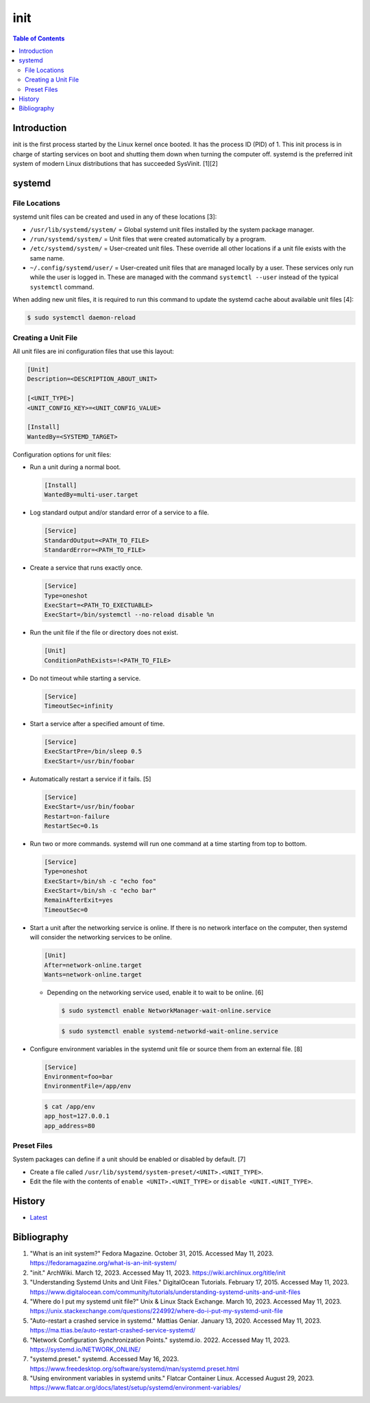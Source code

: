 init
=====

.. contents:: Table of Contents

Introduction
------------

init is the first process started by the Linux kernel once booted. It has the process ID (PID) of 1. This init process is in charge of starting services on boot and shutting them down when turning the computer off. systemd is the preferred init system of modern Linux distributions that has succeeded SysVinit. [1][2]

systemd
-------

File Locations
~~~~~~~~~~~~~~

systemd unit files can be created and used in any of these locations [3]:

-  ``/usr/lib/systemd/system/`` = Global systemd unit files installed by the system package manager.
-  ``/run/systemd/system/`` = Unit files that were created automatically by a program.
-  ``/etc/systemd/system/`` = User-created unit files. These override all other locations if a unit file exists with the same name.
-  ``~/.config/systemd/user/`` = User-created unit files that are managed locally by a user. These services only run while the user is logged in. These are managed with the command ``systemctl --user`` instead of the typical ``systemctl`` command.

When adding new unit files, it is required to run this command to update the systemd cache about available unit files [4]:

.. code-block:: sh

   $ sudo systemctl daemon-reload

Creating a Unit File
~~~~~~~~~~~~~~~~~~~~

All unit files are ini configuration files that use this layout:

.. code-block:: ini

   [Unit]
   Description=<DESCRIPTION_ABOUT_UNIT>

   [<UNIT_TYPE>]
   <UNIT_CONFIG_KEY>=<UNIT_CONFIG_VALUE>

   [Install]
   WantedBy=<SYSTEMD_TARGET>

Configuration options for unit files:

-  Run a unit during a normal boot.

   .. code-block:: ini

      [Install]
      WantedBy=multi-user.target

-  Log standard output and/or standard error of a service to a file.

   .. code-block:: ini

      [Service]
      StandardOutput=<PATH_TO_FILE>
      StandardError=<PATH_TO_FILE>

-  Create a service that runs exactly once.

   .. code-block:: ini

      [Service]
      Type=oneshot
      ExecStart=<PATH_TO_EXECTUABLE>
      ExecStart=/bin/systemctl --no-reload disable %n

-  Run the unit file if the file or directory does not exist.

   .. code-block:: ini

      [Unit]
      ConditionPathExists=!<PATH_TO_FILE>

-  Do not timeout while starting a service.

   .. code-block:: ini

      [Service]
      TimeoutSec=infinity

-  Start a service after a specified amount of time.

   .. code-block:: ini

      [Service]
      ExecStartPre=/bin/sleep 0.5
      ExecStart=/usr/bin/foobar

-  Automatically restart a service if it fails. [5]

   .. code-block:: ini

      [Service]
      ExecStart=/usr/bin/foobar
      Restart=on-failure
      RestartSec=0.1s

-  Run two or more commands. systemd will run one command at a time starting from top to bottom.

   .. code-block:: ini

      [Service]
      Type=oneshot
      ExecStart=/bin/sh -c "echo foo"
      ExecStart=/bin/sh -c "echo bar"
      RemainAfterExit=yes
      TimeoutSec=0

-  Start a unit after the networking service is online. If there is no network interface on the computer, then systemd will consider the networking services to be online.

   .. code-block:: ini

      [Unit]
      After=network-online.target
      Wants=network-online.target

   -  Depending on the networking service used, enable it to wait to be online. [6]

      .. code-block:: sh

         $ sudo systemctl enable NetworkManager-wait-online.service

      .. code-block:: sh

         $ sudo systemctl enable systemd-networkd-wait-online.service

-  Configure environment variables in the systemd unit file or source them from an external file. [8]

   .. code-block:: ini

      [Service]
      Environment=foo=bar
      EnvironmentFile=/app/env

   .. code-block:: sh

      $ cat /app/env
      app_host=127.0.0.1
      app_address=80

Preset Files
~~~~~~~~~~~~

System packages can define if a unit should be enabled or disabled by default. [7]

-  Create a file called ``/usr/lib/systemd/system-preset/<UNIT>.<UNIT_TYPE>``.
-  Edit the file with the contents of ``enable <UNIT>.<UNIT_TYPE>`` or ``disable <UNIT.<UNIT_TYPE>``.

History
-------

-  `Latest <https://github.com/LukeShortCloud/rootpages/commits/main/src/administration/init.rst>`__

Bibliography
------------

1. "What is an init system?" Fedora Magazine. October 31, 2015. Accessed May 11, 2023. https://fedoramagazine.org/what-is-an-init-system/
2. "init." ArchWiki. March 12, 2023. Accessed May 11, 2023. https://wiki.archlinux.org/title/init
3. "Understanding Systemd Units and Unit Files." DigitalOcean Tutorials. February 17, 2015. Accessed May 11, 2023. https://www.digitalocean.com/community/tutorials/understanding-systemd-units-and-unit-files
4. "Where do I put my systemd unit file?" Unix & Linux Stack Exchange. March 10, 2023. Accessed May 11, 2023. https://unix.stackexchange.com/questions/224992/where-do-i-put-my-systemd-unit-file
5. "Auto-restart a crashed service in systemd." Mattias Geniar. January 13, 2020. Accessed May 11, 2023. https://ma.ttias.be/auto-restart-crashed-service-systemd/
6. "Network Configuration Synchronization Points." systemd.io. 2022. Accessed May 11, 2023. https://systemd.io/NETWORK_ONLINE/
7. "systemd.preset." systemd. Accessed May 16, 2023. https://www.freedesktop.org/software/systemd/man/systemd.preset.html
8. "Using environment variables in systemd units." Flatcar Container Linux. Accessed August 29, 2023. https://www.flatcar.org/docs/latest/setup/systemd/environment-variables/
